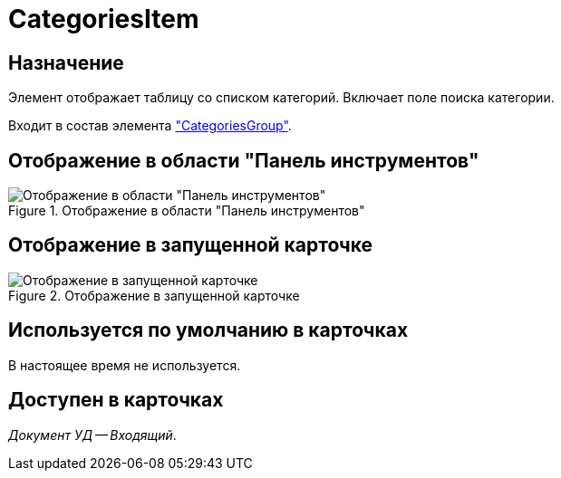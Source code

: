 = CategoriesItem

== Назначение

Элемент отображает таблицу со списком категорий. Включает поле поиска категории.

Входит в состав элемента xref:layouts:hc-ctrl/categories-group.adoc["CategoriesGroup"].

== Отображение в области "Панель инструментов"

.Отображение в области "Панель инструментов"
image::ROOT:categories-item-control.png[Отображение в области "Панель инструментов"]

== Отображение в запущенной карточке

.Отображение в запущенной карточке
image::ROOT:categories-item.png[Отображение в запущенной карточке]

== Используется по умолчанию в карточках

В настоящее время не используется.

== Доступен в карточках

_Документ УД -- Входящий_.
